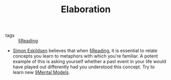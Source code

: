 #+TITLE: Elaboration

- tags :: [[file:reading.org][§Reading]]

- [[https://sirupsen.com/read/][Simon Eskildsen]] believes that when [[file:reading.org][§Reading]], it is essential to relate concepts you learn to metaphors with which you're familiar. A potent example of this is asking yourself whether a past event in your life would have played out differently had you understood this concept. Try to learn new [[file:mental_models.org][§Mental Models]].
